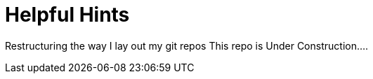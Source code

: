 = Helpful Hints

Restructuring the way I lay out my git repos This repo is Under Construction....

////
Project to hold useful code examples for later reference...

* [jetty-jersey](jetty-jersey/readme.md): Simple REST example using Jersey 1.
* [json-to-csv](json-to-csv/readme.md): Sample project that shows how to use Jacksons JSON to CSV Mapper.
* [camel-csv-json](camel-csv-json/readme.md): Sample project that uses camel to turn a CSV file into JSON. 
* [jetty-cxf](jetty-cxf/readme.md): Simple REST Example using CXF. 
* [csv-provider](csv-provider/readme.md): Example of a REST Service that uses Jackson Providers and has a Custom Provider to make CSVs. 
* [renjin-jetty](renjin-jetty/readme.md): Example of a webservice that uses both R and Java. 
* [renjin-karaf](renjin-karaf/readme.md): Example of a combining renjin with an Karaf(OSGi container). 
////